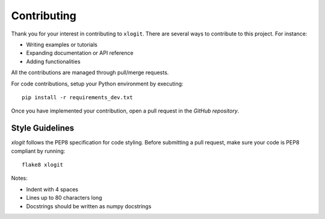 Contributing
============

Thank you for your interest in contributing to ``xlogit``. There are several ways to contribute to this project. For instance:

* Writing examples or tutorials
* Expanding documentation or API reference
* Adding functionalities

All the contributions are managed through pull/merge requests.

For code contributions, setup your Python environment by executing::

    pip install -r requirements_dev.txt

Once you have implemented your contribution, open a pull request in the `GitHub repository`.


Style Guidelines
----------------

`xlogit` follows the PEP8 specification for code styling. Before submitting a pull request, make sure your code is PEP8 compliant by running::

    flake8 xlogit

Notes:

* Indent with 4 spaces
* Lines up to 80 characters long
* Docstrings should be written as numpy docstrings
